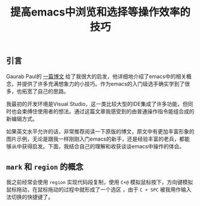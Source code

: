 #+BEGIN_COMMENT
.. title: 提高emacs中浏览和选择等操作效率的技巧
.. slug: navigation-and-selection-effectively-in-emacs
.. date: 2018-07-30 11:14:41 UTC+08:00
.. tags: draft, emacs
.. category: emacs
.. link: https://lorefnon.tech/2018/07/14/getting-productive-with-selection-and-navigation-in-emacs/
.. description: 
.. type: text
#+END_COMMENT

#+TITLE: 提高emacs中浏览和选择等操作效率的技巧

** 引言
Gaurab Paul的 [[https://lorefnon.tech/2018/07/14/getting-productive-with-selection-and-navigation-in-emacs/][一篇博文]] 给了我很大的启发，他详细地介绍了emacs中的相关概念，并提供了许多充满想象力的小技巧。作为emacs的入门级选手确实学到了很多，也拓宽了自己的思路。

我最初的开发环境是Visual Studio，这一类比较大型的IDE集成了许多功能，但同时也会束缚住使用者的想法。通过这篇文章我感受到的由普通操作指令能组合成的新编辑方式。

如果英文水平允许的话，非常推荐阅读一下原版的博文，原文中有更加丰富形象的图片示例，无论是跟我一样刚刚入门emacs的新手，还是经验丰富的老兵，都能够从中获得启发。下面，我结合自己的理解和收获谈谈emacs中操作的体会。

** =mark= 和 =region= 的概念
我之前经常会使用 =region= 实现代码段复制，使用 =C+@= 模拟鼠标按下，方向键模拟鼠标拖动，在鼠标拖动的过程中就形成了一个选区
，由于 =C + SPC= 被我用作输入法切换的快捷键了。








